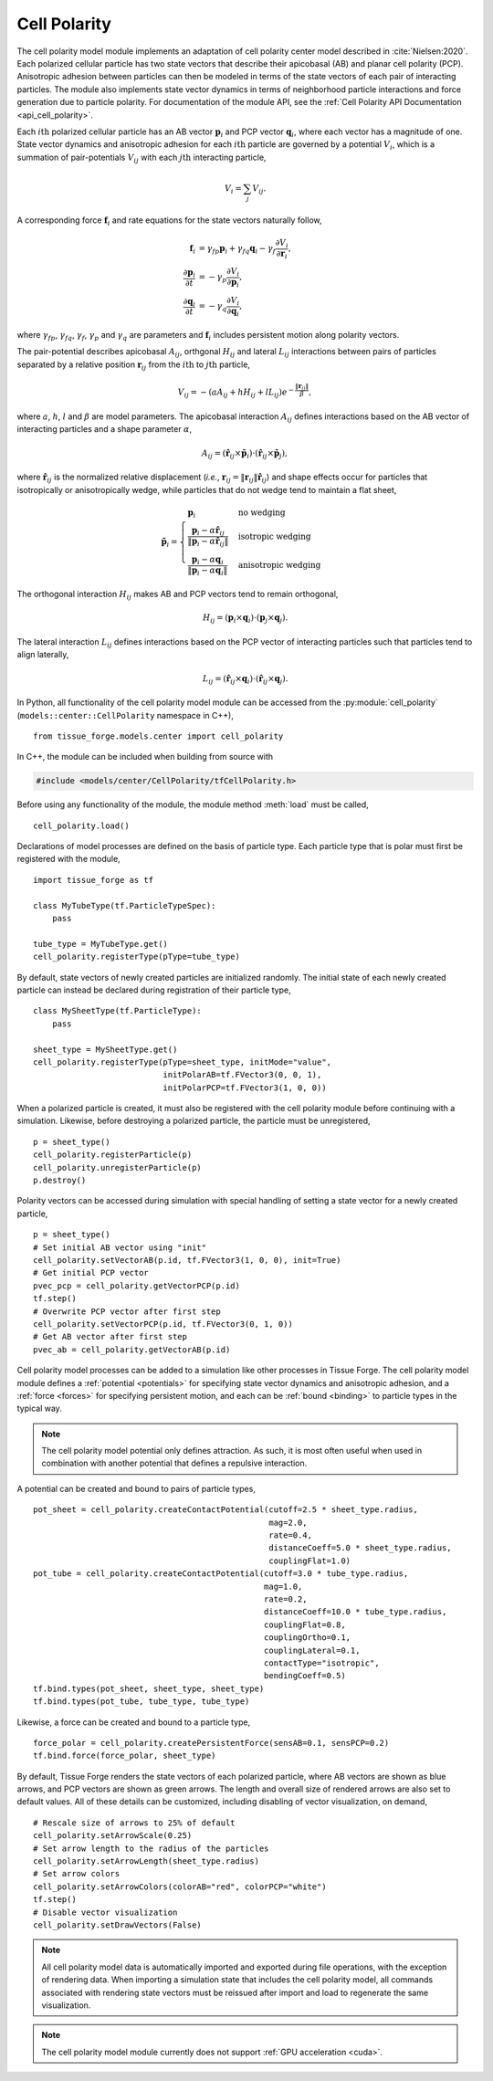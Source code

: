 .. _cell_polarity:

.. py:currentmodule:: tissue_forge.models.center.cell_polarity

Cell Polarity
^^^^^^^^^^^^^^

The cell polarity model module implements an adaptation of cell polarity center
model described in :cite:`Nielsen:2020`. Each polarized cellular particle has
two state vectors that describe their apicobasal (AB) and planar cell
polarity (PCP). Anisotropic adhesion between particles can then be modeled in terms
of the state vectors of each pair of interacting particles. The module also implements
state vector dynamics in terms of neighborhood particle interactions and force
generation due to particle polarity. For documentation of the module API, see the
:ref:`Cell Polarity API Documentation <api_cell_polarity>`.

Each :math:`i\mathrm{th}` polarized cellular particle has an AB vector :math:`\mathbf{p}_{i}`
and PCP vector :math:`\mathbf{q}_{i}`, where each vector has a magnitude of one. State vector
dynamics and anisotropic adhesion for each :math:`i\mathrm{th}` particle are governed by a
potential :math:`V_{i}`, which is a summation of pair-potentials :math:`V_{ij}` with
each :math:`j\mathrm{th}` interacting particle,

.. math::

    V_{i} = \sum_{j} V_{ij}.

A corresponding force :math:`\mathbf{f}_{i}` and rate equations for the state vectors
naturally follow,

.. math::

    \mathbf{f}_{i} &= \gamma_{fp} \mathbf{p}_{i} + \gamma_{fq} \mathbf{q}_{i} - \gamma_{f} \frac{\partial V_{i}}{\partial \mathbf{r}_{i}}, \\
    \frac{\partial \mathbf{p}_{i}}{\partial t} &= - \gamma_{p} \frac{\partial V_{i}}{\partial \mathbf{p}_{i}}, \\
    \frac{\partial \mathbf{q}_{i}}{\partial t} &= - \gamma_{q} \frac{\partial V_{i}}{\partial \mathbf{q}_{i}},

where :math:`\gamma_{fp}`, :math:`\gamma_{fq}`, :math:`\gamma_{f}`, :math:`\gamma_{p}`
and :math:`\gamma_{q}` are parameters and :math:`\mathbf{f}_{i}` includes persistent
motion along polarity vectors.

The pair-potential describes apicobasal :math:`A_{ij}`, orthgonal :math:`H_{ij}` and
lateral :math:`L_{ij}` interactions between pairs of particles separated by a
relative position :math:`\mathbf{r}_{ij}` from the :math:`i\mathrm{th}` to
:math:`j\mathrm{th}` particle,

.. math::

    V_{ij} = - \left(a A_{ij} + h H_{ij} + l L_{ij} \right) e ^ { - \frac{\lVert \mathbf{r}_{ij} \rVert}{ \beta } },

where :math:`a`, :math:`h`, :math:`l` and :math:`\beta` are model parameters.
The apicobasal interaction :math:`A_{ij}` defines interactions based on the AB
vector of interacting particles and a shape parameter :math:`\alpha`,

.. math::

    A_{ij} = \left(\hat{\mathbf{r}}_{ij} \times \tilde{\mathbf{p}}_{i} \right) \cdot \left(\hat{\mathbf{r}}_{ij} \times \tilde{\mathbf{p}}_{j} \right),

where :math:`\hat{\mathbf{r}}_{ij}` is the normalized relative displacement
(`i.e.`, :math:`\mathbf{r}_{ij} = \lVert \mathbf{r}_{ij} \rVert \hat{\mathbf{r}}_{ij}`)
and shape effects occur for particles that isotropically or anisotropically wedge, while
particles that do not wedge tend to maintain a flat sheet,

.. math::

    \tilde{\mathbf{p}}_{i} =
    \begin{cases}
        \mathbf{p}_{i}  & \mbox{no wedging} \\
        \frac{\mathbf{p}_{i} - \alpha \hat{\mathbf{r}}_{ij}}{\lVert \mathbf{p}_{i} - \alpha \hat{\mathbf{r}}_{ij} \rVert}       & \mbox{isotropic wedging} \\
        \frac{\mathbf{p}_{i} - \alpha \mathbf{q}_{i}}{\lVert \mathbf{p}_{i} - \alpha \mathbf{q}_{i} \rVert}       & \mbox{anisotropic wedging}
    \end{cases}

The orthogonal interaction :math:`H_{ij}` makes AB and PCP vectors tend to
remain orthogonal,

.. math::

    H_{ij} = \left(\mathbf{p}_{i} \times \mathbf{q}_{i} \right) \cdot \left( \mathbf{p}_{j} \times \mathbf{q}_{j} \right).

The lateral interaction :math:`L_{ij}` defines interactions based on the PCP
vector of interacting particles such that particles tend to align laterally,

.. math::

    L_{ij} = \left(\hat{\mathbf{r}}_{ij} \times \mathbf{q}_{i} \right) \cdot \left(\hat{\mathbf{r}}_{ij} \times \mathbf{q}_{j} \right).

In Python, all functionality of the cell polarity model module can be accessed from the
:py:module:`cell_polarity` (``models::center::CellPolarity`` namespace in C++), ::

    from tissue_forge.models.center import cell_polarity

In C++, the module can be included when building from source with

.. code-block:: cpp

    #include <models/center/CellPolarity/tfCellPolarity.h>

Before using any functionality of the module, the module method :meth:`load`
must be called, ::

    cell_polarity.load()

Declarations of model processes are defined on the basis of particle type.
Each particle type that is polar must first be registered with the module, ::

    import tissue_forge as tf

    class MyTubeType(tf.ParticleTypeSpec):
        pass

    tube_type = MyTubeType.get()
    cell_polarity.registerType(pType=tube_type)

By default, state vectors of newly created particles are initialized randomly.
The initial state of each newly created particle can instead be declared during
registration of their particle type, ::

    class MySheetType(tf.ParticleType):
        pass

    sheet_type = MySheetType.get()
    cell_polarity.registerType(pType=sheet_type, initMode="value",
                               initPolarAB=tf.FVector3(0, 0, 1),
                               initPolarPCP=tf.FVector3(1, 0, 0))

When a polarized particle is created, it must also be registered with the cell
polarity module before continuing with a simulation. Likewise, before destroying a
polarized particle, the particle must be unregistered, ::

    p = sheet_type()
    cell_polarity.registerParticle(p)
    cell_polarity.unregisterParticle(p)
    p.destroy()

Polarity vectors can be accessed during simulation with special handling of setting
a state vector for a newly created particle, ::

    p = sheet_type()
    # Set initial AB vector using "init"
    cell_polarity.setVectorAB(p.id, tf.FVector3(1, 0, 0), init=True)
    # Get initial PCP vector
    pvec_pcp = cell_polarity.getVectorPCP(p.id)
    tf.step()
    # Overwrite PCP vector after first step
    cell_polarity.setVectorPCP(p.id, tf.FVector3(0, 1, 0))
    # Get AB vector after first step
    pvec_ab = cell_polarity.getVectorAB(p.id)

Cell polarity model processes can be added to a simulation like other processes in
Tissue Forge. The cell polarity model module defines a :ref:`potential <potentials>` for
specifying state vector dynamics and anisotropic adhesion, and a :ref:`force <forces>`
for specifying persistent motion, and each can be :ref:`bound <binding>` to particle
types in the typical way.

.. note::

    The cell polarity model potential only defines attraction. As such, it is most often
    useful when used in combination with another potential that defines a repulsive interaction.

A potential can be created and bound to pairs of particle types, ::

    pot_sheet = cell_polarity.createContactPotential(cutoff=2.5 * sheet_type.radius,
                                                     mag=2.0,
                                                     rate=0.4,
                                                     distanceCoeff=5.0 * sheet_type.radius,
                                                     couplingFlat=1.0)
    pot_tube = cell_polarity.createContactPotential(cutoff=3.0 * tube_type.radius,
                                                    mag=1.0,
                                                    rate=0.2,
                                                    distanceCoeff=10.0 * tube_type.radius,
                                                    couplingFlat=0.8,
                                                    couplingOrtho=0.1,
                                                    couplingLateral=0.1,
                                                    contactType="isotropic",
                                                    bendingCoeff=0.5)
    tf.bind.types(pot_sheet, sheet_type, sheet_type)
    tf.bind.types(pot_tube, tube_type, tube_type)

Likewise, a force can be created and bound to a particle type, ::

    force_polar = cell_polarity.createPersistentForce(sensAB=0.1, sensPCP=0.2)
    tf.bind.force(force_polar, sheet_type)

By default, Tissue Forge renders the state vectors of each polarized particle, where
AB vectors are shown as blue arrows, and PCP vectors are shown as green arrows.
The length and overall size of rendered arrows are also set to default values.
All of these details can be customized, including disabling of vector visualization,
on demand, ::

    # Rescale size of arrows to 25% of default
    cell_polarity.setArrowScale(0.25)
    # Set arrow length to the radius of the particles
    cell_polarity.setArrowLength(sheet_type.radius)
    # Set arrow colors
    cell_polarity.setArrowColors(colorAB="red", colorPCP="white")
    tf.step()
    # Disable vector visualization
    cell_polarity.setDrawVectors(False)

.. note::

    All cell polarity model data is automatically imported and exported during file operations,
    with the exception of rendering data. When importing a simulation state that includes the
    cell polarity model, all commands associated with rendering state vectors must be reissued
    after import and load to regenerate the same visualization.

.. note::

    The cell polarity model module currently does not support :ref:`GPU acceleration <cuda>`.
